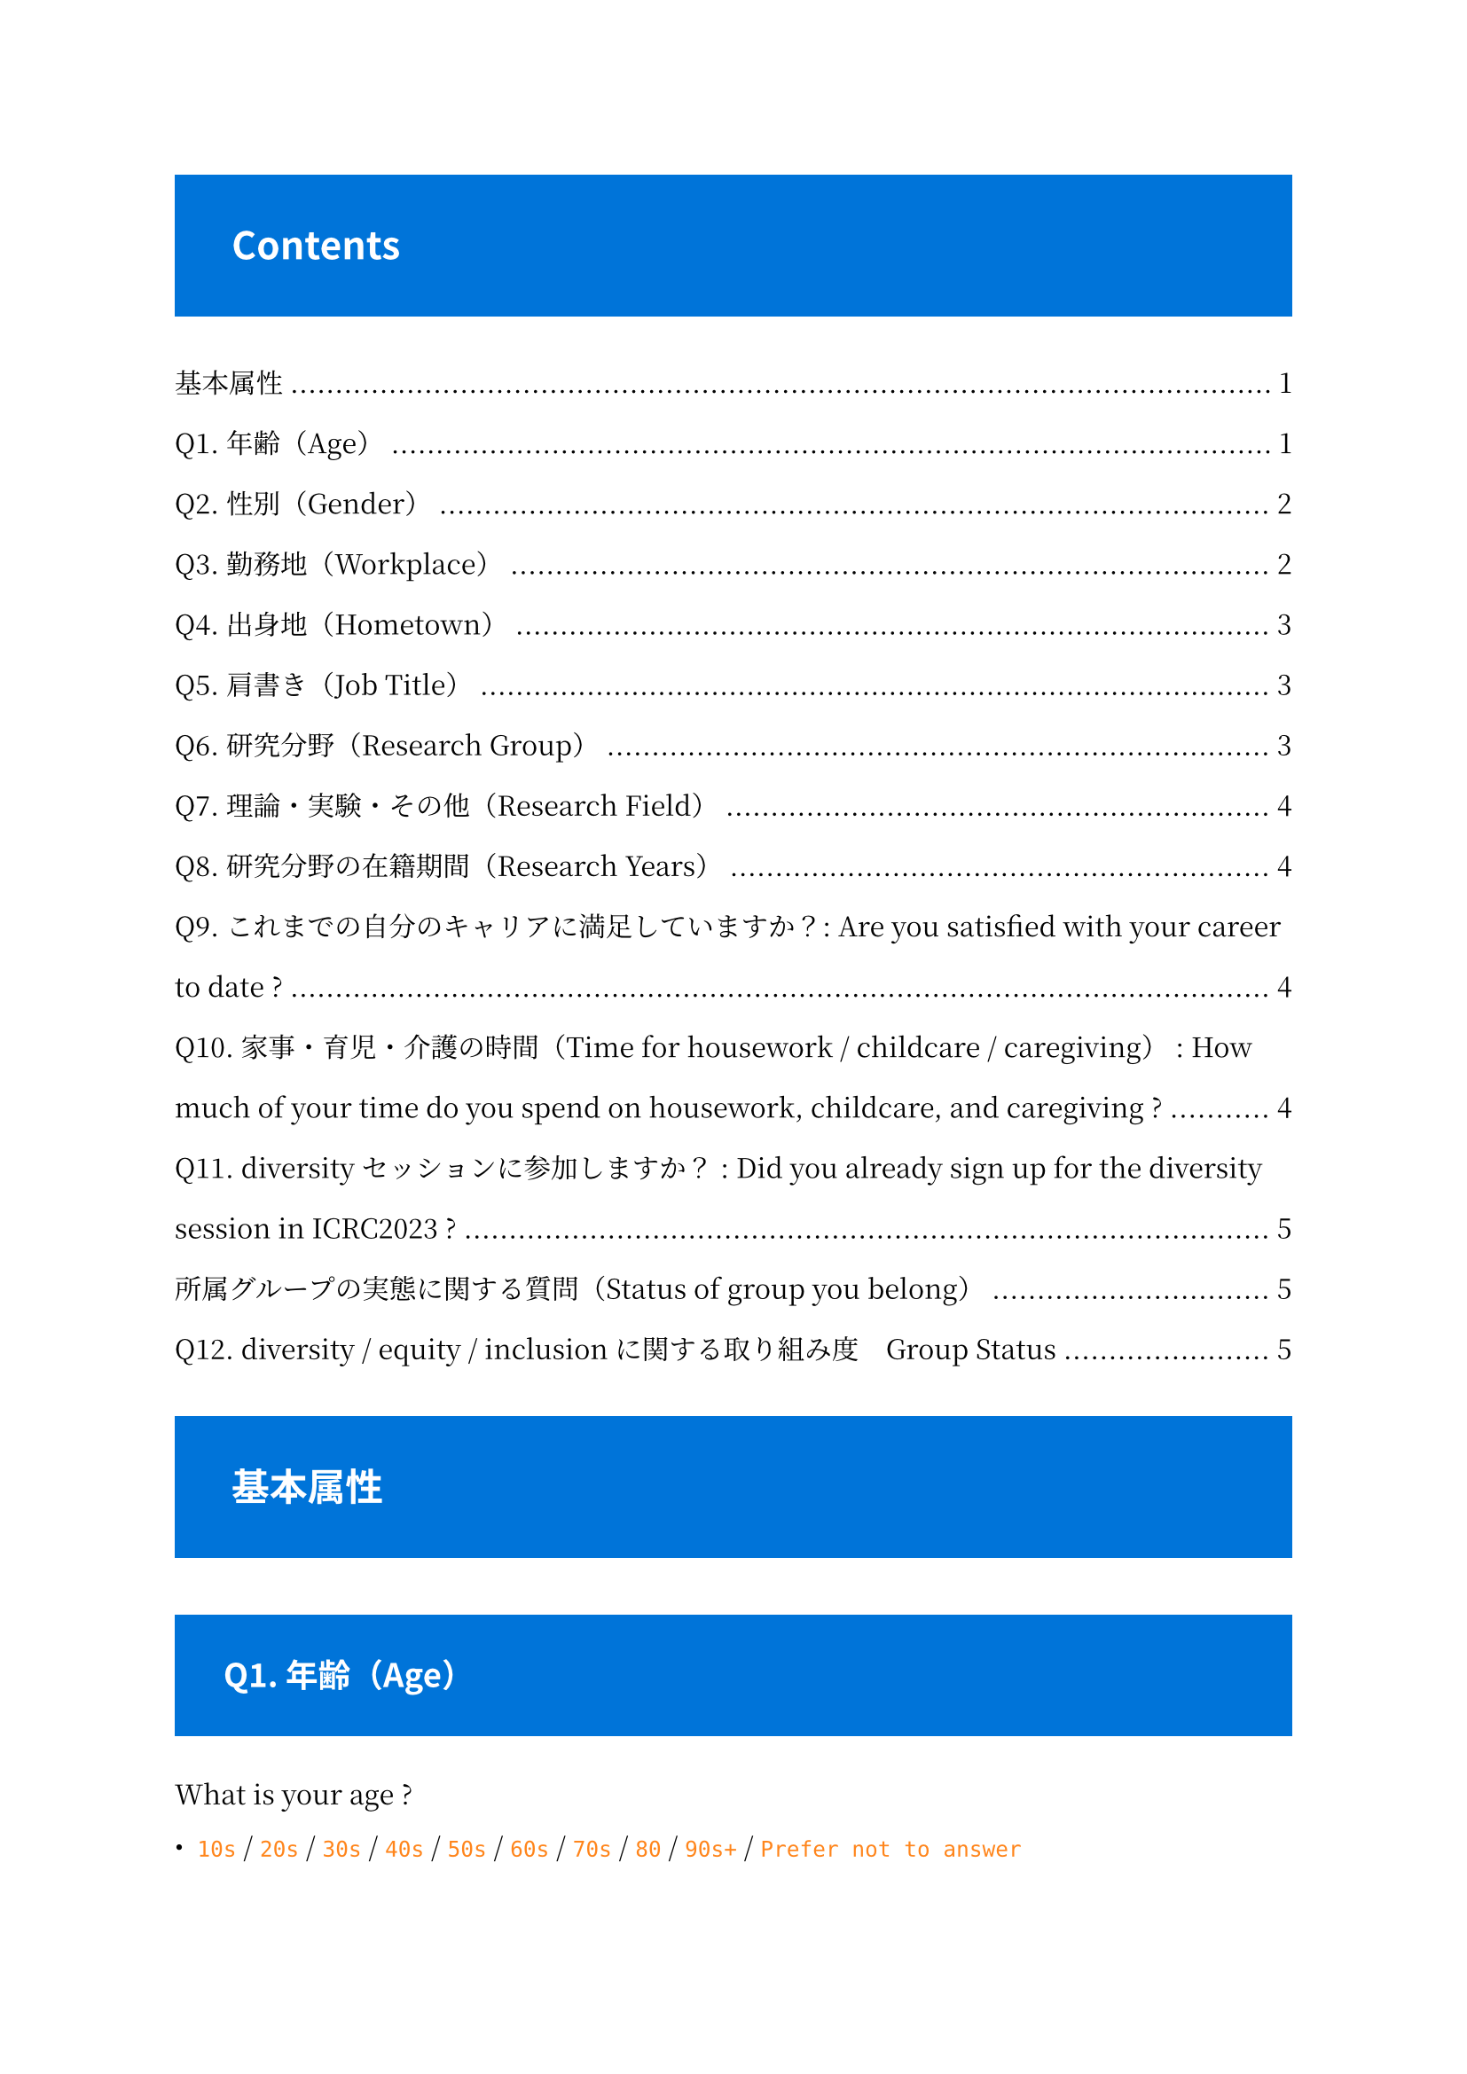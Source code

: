 #set text(
    font: "Noto Serif CJK JP",
)

#set par(
    leading: 1.5em,
)

#show raw: it => text(
    fill: orange,
    [#it]
    )

//#set heading(numbering: "1.1.1." )
#show heading: it => block(
    fill: blue,
    inset: 1.5em,
    spacing: 1.5em,
    width: 100%,
    text(font: "Noto Sans CJK JP", fill: white)[#it.body]
    )

#outline()

= 基本属性

== Q1. 年齢（Age）

What is your age ?

- `10s` / `20s` / `30s` / `40s` / `50s` / `60s` / `70s` / `80` / `90s+` / `Prefer not to answer`

== Q2. 性別（Gender）

What gender do you identify as ?

- `Female` / `Male` / `Non-binary` / `Prefer to self-identify` / `Prefer not to answer`

== Q3. 勤務地（Workplace）

Which geographical region are you currently working or attending school/university in ?

+ `Asia / Japan`
+ `Asia / Eastern Asia`
+ `Asia / South-Eastern Asia`
+ `Asia / Southern Asia`
+ `Asia / Central Asia`
+ `Asia / Western Asia`
+ `Africa / Northern Africa`
+ `Africa / Western Africa`
+ `Africa / Middle Africa`
+ `Africa / Eastern Africa`
+ `Africa / Southern Africa`
+ `Europe / North Europe`
+ `Europe / West Europe`
+ `Europe / Central Europe`
+ `Europe / East Europe`
+ `Europe / South Europe`
+ `America / North America`
+ `America / Central America`
+ `America / South America`
+ `Oceania`
+ `Prefer not to answer`

==  Q4. 出身地（Hometown）

Which geographical region do you most strongly associate with ?

- Q3. と同じ

== Q5. 肩書き（Job Title）

What is your job title ?

- `Undergraduate` / `Master` / `Doctorate` / `Postdoc` / `Fixed-tem staff` / `Permanent staff` / `Prefer not to answer`

== Q6. 研究分野（Research Group）

Which group do you belong to ?
(Labels are picked from ICRC2023 session name)

+ `CRD: Cosmic-ray physics (Direct)`
+ `CRI: Cosmic-ray physics (Indirect)`
+ `GA: Gamma-ray astronomy`
+ `NU: Neutrino astronomy & physics`
+ `SH: Solar & heliospheric physics`
+ `DM: Dark-matter physics`
+ `MM&GW: Multimessenger & gravitational wave`
+ `O&E: Outreach & education`
+ `Prefer not to answer`

== Q7. 理論・実験・その他（Research Field）

 What is your research type ?

Are you a theorist, experimentalist ? If none of the options apply, please fill in "Others"

- `Theorist` / `Experimentarist` / `Prefer not to answer` / `Others（自由記述）`

== Q8. 研究分野の在籍期間（Research Years）

How long have you been in this field ?

- `< 1 year` / `1 - 3 years` / `3 - 5 years` / `5 - 10 years` / `> 10years` / `Prefer not to answer`

== Q9. これまでの自分のキャリアに満足していますか？: Are you satisfied with your career to date ?

+ Yes
+ No
+ Prefer not to answer

== Q10. 家事・育児・介護の時間（Time for housework / childcare / caregiving） : How much of your time do you spend on housework, childcare, and caregiving ?

- 記述式／回答の検証
- 0 - 24 まで選べるようにする
- -1 = Prefer not to answer


== Q11. diversityセッションに参加しますか？ : Did you already sign up for the diversity session in ICRC2023 ?

+ Yes
+ No
+ Prefer not to answer

= 所属グループの実態に関する質問（Status of group you belong）

Questions about the actual status of the group to which you belong.
The term "group" will be used here to refer to laboratories at university, working groups within collaborations, etc.


== Q12. diversity / equity / inclusionに関する取り組み度　Group Status

What do you think about the level of commitment of your group ?
選択式（グリッド）
Gender balance / Diversity / Equity / Inclusion

+ Very good
+ Good
+ Poor
+ Very Poor
+ No interest
+ Prefer not to answer

✅（必須）女性研究者の割合　Gender Balance
What is the percentage of female researchers in your group?
記述式／回答の検証（-1 - 100）


割合に対してどう思いますか？　What do you think about the ration ?
Not enough / Enough
女性研究者が少ないと思う理由はなんですか？ Why do you think there are not enough female researchers ?
個人に関する質問（Individual awareness）
✅（必須）多様性の取り組みについてどう考えていますか？賛成ですか、反対ですか？
What do you think about current initiatives for diversity, equity & inclusion ? Do you agree or disagree ?
Very agree
Agree
Disagree
Very disagree
No interest
Prefer not to answer
✅あなたの考え（賛成／反対）について詳しく教えてください　Details of thoughts
Could you tell us more about your thoughts (agree / disagree) ?
自由記述
✅（必須）科学に興味を持ったのはいつですか？　Science Interests
When did you first become interested in science ?
Elementary shool
Junior High scool
High school
University
Others
（自由記述）多様性の取り組みに関係して、いま困っていることはありますか？
Do you have any current problems related to DE&I initiatives?
自由記述
（自由記述）多様性の取り組みを阻害している理由はなんだと思いますか？
What reasons do you think are hindering DE&I efforts?
自由記述
